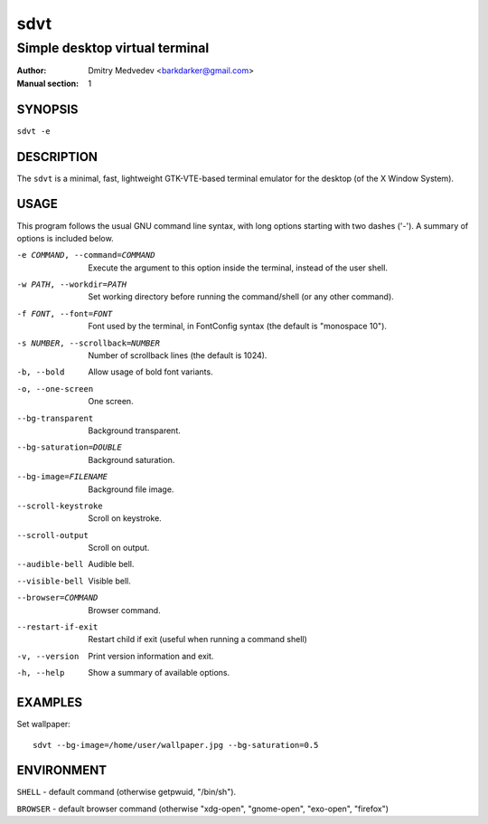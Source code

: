 ======
 sdvt
======

-------------------------------
Simple desktop virtual terminal
-------------------------------

:Author: Dmitry Medvedev <barkdarker@gmail.com>
:Manual section: 1


SYNOPSIS
========

``sdvt -e``


DESCRIPTION
===========

The ``sdvt`` is a minimal, fast, lightweight GTK-VTE-based terminal emulator for the desktop (of the X Window System).


USAGE
=====

This program follows the usual GNU command line syntax, with long
options starting with two dashes ('-'). A summary of options is
included below.

-e COMMAND, --command=COMMAND
              Execute the argument to this option inside the terminal, instead of the user shell.

-w PATH, --workdir=PATH
              Set working directory before running the command/shell (or any other command).

-f FONT, --font=FONT
              Font used by the terminal, in FontConfig syntax (the default is "monospace 10").

-s NUMBER, --scrollback=NUMBER
              Number of scrollback lines (the default is 1024).

-b, --bold    Allow usage of bold font variants.

-o, --one-screen
              One screen.

--bg-transparent
              Background transparent.

--bg-saturation=DOUBLE
              Background saturation.

--bg-image=FILENAME
              Background file image.

--scroll-keystroke
              Scroll on keystroke.

--scroll-output
              Scroll on output.

--audible-bell
              Audible bell.

--visible-bell
              Visible bell.

--browser=COMMAND
              Browser command.

--restart-if-exit
              Restart child if exit (useful when running a command shell)

-v, --version
              Print version information and exit.

-h, --help    Show a summary of available options.


EXAMPLES
========

Set wallpaper::

  sdvt --bg-image=/home/user/wallpaper.jpg --bg-saturation=0.5

ENVIRONMENT
===========

``SHELL`` - default command (otherwise getpwuid, "/bin/sh").

``BROWSER`` - default browser command (otherwise "xdg-open", "gnome-open", "exo-open", "firefox")


